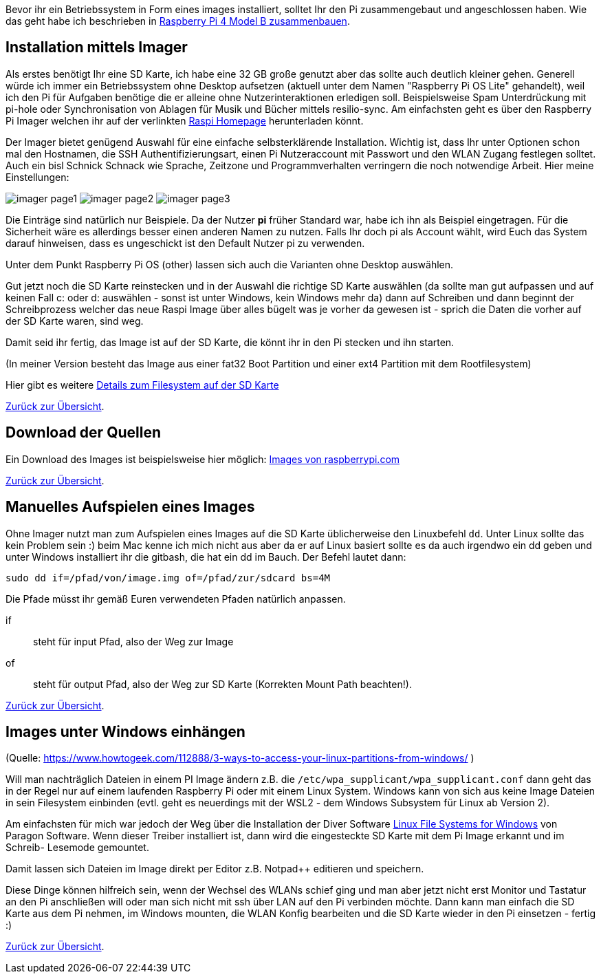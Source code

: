 Bevor ihr ein Betriebssystem in Form eines images installiert, solltet Ihr den Pi zusammengebaut und angeschlossen haben. Wie das geht habe ich beschrieben in xref:../../hardware/raspi4b/01-montageanleitung.adoc[Raspberry Pi 4 Model B zusammenbauen].

== Installation mittels Imager
Als erstes benötigt Ihr eine SD Karte, ich habe eine 32 GB große genutzt aber das sollte auch deutlich kleiner gehen.
Generell würde ich immer ein Betriebssystem ohne Desktop aufsetzen (aktuell unter dem Namen "Raspberry Pi OS Lite" gehandelt),
weil ich den Pi für Aufgaben benötige die er alleine ohne Nutzerinteraktionen erledigen soll. Beispielsweise Spam Unterdrückung
mit pi-hole oder Synchronisation von Ablagen für Musik und Bücher mittels resilio-sync. Am einfachsten geht es über den Raspberry Pi
Imager welchen ihr auf der verlinkten link:https://www.raspberrypi.com/software/[Raspi Homepage] herunterladen könnt.

Der Imager bietet genügend Auswahl für eine einfache selbsterklärende Installation. Wichtig ist, dass Ihr unter
Optionen schon mal den Hostnamen, die SSH Authentifizierungsart, einen Pi Nutzeraccount mit Passwort und den
WLAN Zugang festlegen solltet. Auch ein bisl Schnick Schnack wie Sprache, Zeitzone und Programmverhalten
verringern die noch notwendige Arbeit. Hier meine Einstellungen:

image:./imager/imager-page1.png[title=Einstellungen Page1]
image:./imager/imager-page2.png[title=Einstellungen Page2]
image:./imager/imager-page3.png[title=Einstellungen Page3]

Die Einträge sind natürlich nur Beispiele. Da der Nutzer **pi** früher Standard war, habe ich ihn als Beispiel eingetragen.
Für die Sicherheit wäre es allerdings besser einen anderen Namen zu nutzen. Falls Ihr doch pi als Account wählt, wird
Euch das System darauf hinweisen, dass es ungeschickt ist den Default Nutzer pi zu verwenden.

Unter dem Punkt Raspberry Pi OS (other) lassen sich auch die Varianten ohne Desktop auswählen.

Gut jetzt noch die SD Karte reinstecken und in der Auswahl die richtige SD Karte auswählen (da sollte man gut
aufpassen und auf keinen Fall c: oder d: auswählen - sonst ist unter Windows, kein Windows mehr da) dann auf
Schreiben und dann beginnt der Schreibprozess welcher das neue Raspi Image über alles bügelt was je vorher da
gewesen ist - sprich die Daten die vorher auf der SD Karte waren, sind weg.

Damit seid ihr fertig, das Image ist auf der SD Karte, die könnt ihr in den Pi stecken und ihn starten.

(In meiner Version besteht das Image aus einer fat32 Boot Partition und einer ext4 Partition mit dem Rootfilesystem)

Hier gibt es weitere
link:https://recoverit.wondershare.de/memorycard-recovery/format-sd-card-for-raspberry-pi.html[Details zum Filesystem auf der SD Karte]

xref:../index.adoc#content[Zurück zur Übersicht].


== Download der Quellen

Ein Download des Images ist beispielsweise hier
möglich: https://www.raspberrypi.com/software/operating-systems/[Images von raspberrypi.com]

xref:../index.adoc#content[Zurück zur Übersicht].

== Manuelles Aufspielen eines Images

Ohne Imager nutzt man zum Aufspielen eines Images auf die SD Karte  üblicherweise den Linuxbefehl `dd`.
Unter Linux sollte das kein Problem sein :) beim Mac kenne ich mich nicht aus aber da er auf Linux basiert
sollte es da auch irgendwo ein dd geben und unter Windows installiert ihr die gitbash,
die hat ein dd im Bauch. Der Befehl lautet dann:

[source,bash]
----
sudo dd if=/pfad/von/image.img of=/pfad/zur/sdcard bs=4M
----

Die Pfade müsst ihr gemäß Euren verwendeten Pfaden natürlich anpassen.

if:: steht für input Pfad, also der Weg zur Image
of:: steht für output Pfad, also der Weg zur SD Karte (Korrekten Mount Path beachten!).


xref:../index.adoc#content[Zurück zur Übersicht].


== Images unter Windows einhängen

(Quelle: https://www.howtogeek.com/112888/3-ways-to-access-your-linux-partitions-from-windows/ )

Will man nachträglich Dateien in einem PI Image ändern z.B. die `/etc/wpa_supplicant/wpa_supplicant.conf` dann geht das
in der Regel nur auf einem laufenden Raspberry Pi oder mit einem Linux System. Windows kann von sich aus keine Image
Dateien in sein Filesystem einbinden (evtl. geht es neuerdings mit der WSL2 - dem Windows Subsystem für Linux ab Version 2).

Am einfachsten für mich war jedoch der Weg über die Installation der Diver Software
link:https://www.paragon-software.com/home/linuxfs-windows/[Linux File Systems for Windows] von Paragon Software.
Wenn dieser Treiber installiert ist, dann wird die eingesteckte SD Karte mit dem Pi Image erkannt und im Schreib-
Lesemode gemountet.

Damit lassen sich Dateien im Image direkt per Editor z.B. Notpad++ editieren und speichern.

Diese Dinge können hilfreich sein, wenn der Wechsel des WLANs schief ging und man aber jetzt nicht erst Monitor und
Tastatur an den Pi anschließen will oder man sich nicht mit ssh über LAN auf den Pi verbinden möchte. Dann kann man
einfach die SD Karte aus dem Pi nehmen, im Windows mounten, die WLAN Konfig bearbeiten und die SD Karte wieder in den Pi
einsetzen - fertig :)

xref:../index.adoc#content[Zurück zur Übersicht].
